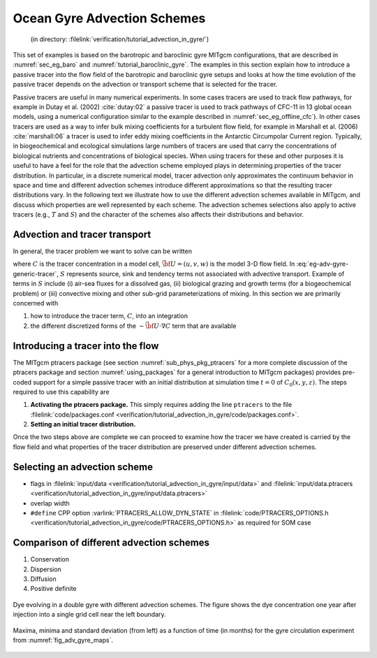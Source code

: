 .. _sec_gyre_advection:

Ocean Gyre Advection Schemes
============================

  (in directory: :filelink:`verification/tutorial_advection_in_gyre/`)

This set of examples is based on the barotropic and baroclinic gyre
MITgcm configurations, that are described in
:numref:`sec_eg_baro` and :numref:`tutorial_baroclinic_gyre`.
The examples in this section explain how to introduce a passive tracer
into the flow field of the barotropic and baroclinic gyre setups and
looks at how the time evolution of the passive tracer depends on the
advection or transport scheme that is selected for the tracer.

Passive tracers are useful in many numerical experiments. In some cases
tracers are used to track flow pathways, for example in Dutay et al. (2002)
:cite:`dutay:02` a passive tracer is used to track pathways
of CFC-11 in 13 global ocean models, using a numerical configuration
similar to the example described in
:numref:`sec_eg_offline_cfc`). In other cases tracers are used
as a way to infer bulk mixing coefficients for a turbulent flow field,
for example in Marshall et al. (2006) :cite:`marshall:06` a tracer is used to infer
eddy mixing coefficients in the Antarctic Circumpolar Current region. Typically, in
biogeochemical and ecological simulations large numbers of tracers are
used that carry the concentrations of biological nutrients and
concentrations of biological species. When using
tracers for these and other purposes it is useful to have a feel for the
role that the advection scheme employed plays in determining properties
of the tracer distribution. In particular, in a discrete numerical model,
tracer advection only approximates the continuum behavior in space and
time and different advection schemes introduce different approximations
so that the resulting tracer distributions vary. In the following text
we illustrate how to use the different advection schemes available in
MITgcm, and discuss which properties are well represented by each
scheme. The advection schemes selections also apply to active tracers (e.g.,
:math:`T` and :math:`S`) and the character of the schemes also affects
their distributions and behavior.

Advection and tracer transport
~~~~~~~~~~~~~~~~~~~~~~~~~~~~~~

In general, the tracer problem we want to solve can be written

.. math::
   \frac{\partial C}{\partial t} = -\vec{\bf U} \cdot  \nabla  C + S
   :label: eg-adv-gyre-generic-tracer

where :math:`C` is the tracer concentration in a model cell, :math:`\vec{\bf U}=(u,v,w)`
is the model 3-D flow field. In
:eq:`eg-adv-gyre-generic-tracer`, :math:`S` represents
source, sink and tendency terms not associated with advective transport.
Example of terms in :math:`S` include (i) air-sea fluxes for a dissolved
gas, (ii) biological grazing and growth terms (for a biogeochemical
problem) or (iii) convective mixing and other sub-grid parameterizations
of mixing. In this section we are primarily concerned with

#. how to introduce the tracer term, :math:`C`, into an integration

#. the different discretized forms of the :math:`-\vec{\bf U} \cdot  \nabla  C` term
   that are available

Introducing a tracer into the flow
~~~~~~~~~~~~~~~~~~~~~~~~~~~~~~~~~~

The MITgcm ptracers package (see section :numref:`sub_phys_pkg_ptracers`
for a more complete discussion of the ptracers package and section
:numref:`using_packages` for a
general introduction to MITgcm packages) provides pre-coded support for
a simple passive tracer with an initial distribution at simulation time
:math:`t=0` of :math:`C_0(x,y,z)`. The steps required to use this
capability are

#. **Activating the ptracers package.** This simply requires adding the
   line ``ptracers`` to the file :filelink:`code/packages.conf <verification/tutorial_advection_in_gyre/code/packages.conf>`.

#. **Setting an initial tracer distribution.**

Once the two steps above are complete we can proceed to examine how the
tracer we have created is carried by the flow field and what properties
of the tracer distribution are preserved under different advection
schemes.

Selecting an advection scheme
~~~~~~~~~~~~~~~~~~~~~~~~~~~~~

- flags in :filelink:`input/data <verification/tutorial_advection_in_gyre/input/data>`
  and :filelink:`input/data.ptracers <verification/tutorial_advection_in_gyre/input/data.ptracers>`

- overlap width

- ``#define`` CPP option :varlink:`PTRACERS_ALLOW_DYN_STATE` in
  :filelink:`code/PTRACERS_OPTIONS.h <verification/tutorial_advection_in_gyre/code/PTRACERS_OPTIONS.h>` as required for SOM case

Comparison of different advection schemes
~~~~~~~~~~~~~~~~~~~~~~~~~~~~~~~~~~~~~~~~~

#. Conservation

#. Dispersion

#. Diffusion

#. Positive definite

.. figure:: figs/adv_gyre_maps.png
   :width: 100%
   :align: center
   :alt: Dye evolving in double gyre
   :name: fig_adv_gyre_maps

   Dye evolving in a double gyre with different advection schemes. The
   figure shows the dye concentration one year after injection into a
   single grid cell near the left boundary.

.. figure:: figs/adv_gyre_stats.png
   :width: 100%
   :align: center
   :alt: Max Min and Std Dev
   :name: fig_adv_gyre_stats

   Maxima, minima and standard deviation (from left) as a function of
   time (in months) for the gyre circulation experiment from
   :numref:`fig_adv_gyre_maps`.

